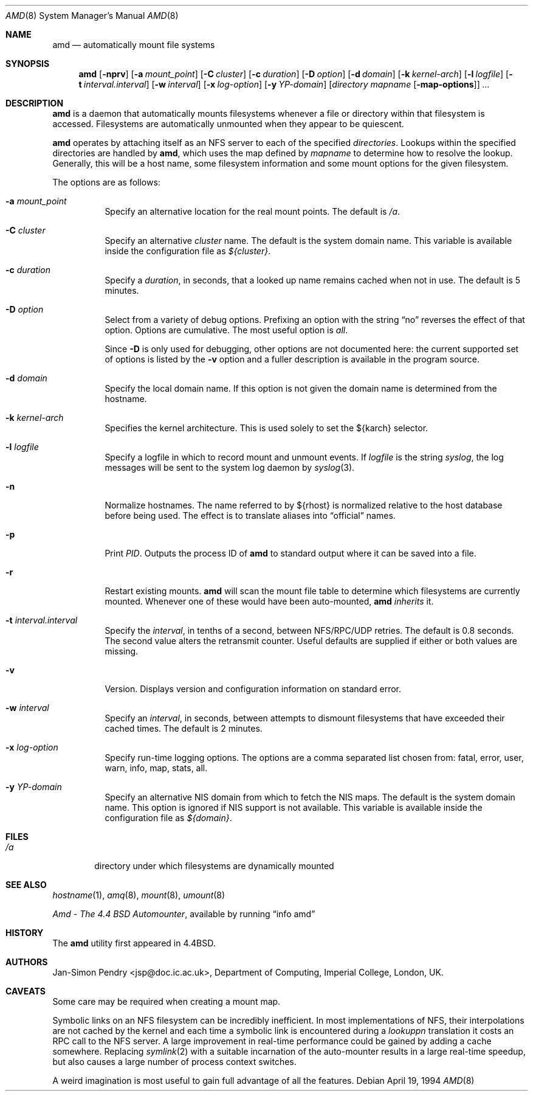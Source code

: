 .\"	$OpenBSD: amd.8,v 1.18 2007/02/18 17:25:51 deraadt Exp $
.\"
.\" Copyright (c) 1989 Jan-Simon Pendry
.\" Copyright (c) 1989 Imperial College of Science, Technology & Medicine
.\" Copyright (c) 1989, 1991, 1993
.\"	The Regents of the University of California.  All rights reserved.
.\"
.\" This code is derived from software contributed to Berkeley by
.\" Jan-Simon Pendry at Imperial College, London.
.\"
.\" Redistribution and use in source and binary forms, with or without
.\" modification, are permitted provided that the following conditions
.\" are met:
.\" 1. Redistributions of source code must retain the above copyright
.\"    notice, this list of conditions and the following disclaimer.
.\" 2. Redistributions in binary form must reproduce the above copyright
.\"    notice, this list of conditions and the following disclaimer in the
.\"    documentation and/or other materials provided with the distribution.
.\" 3. Neither the name of the University nor the names of its contributors
.\"    may be used to endorse or promote products derived from this software
.\"    without specific prior written permission.
.\"
.\" THIS SOFTWARE IS PROVIDED BY THE REGENTS AND CONTRIBUTORS ``AS IS'' AND
.\" ANY EXPRESS OR IMPLIED WARRANTIES, INCLUDING, BUT NOT LIMITED TO, THE
.\" IMPLIED WARRANTIES OF MERCHANTABILITY AND FITNESS FOR A PARTICULAR PURPOSE
.\" ARE DISCLAIMED.  IN NO EVENT SHALL THE REGENTS OR CONTRIBUTORS BE LIABLE
.\" FOR ANY DIRECT, INDIRECT, INCIDENTAL, SPECIAL, EXEMPLARY, OR CONSEQUENTIAL
.\" DAMAGES (INCLUDING, BUT NOT LIMITED TO, PROCUREMENT OF SUBSTITUTE GOODS
.\" OR SERVICES; LOSS OF USE, DATA, OR PROFITS; OR BUSINESS INTERRUPTION)
.\" HOWEVER CAUSED AND ON ANY THEORY OF LIABILITY, WHETHER IN CONTRACT, STRICT
.\" LIABILITY, OR TORT (INCLUDING NEGLIGENCE OR OTHERWISE) ARISING IN ANY WAY
.\" OUT OF THE USE OF THIS SOFTWARE, EVEN IF ADVISED OF THE POSSIBILITY OF
.\" SUCH DAMAGE.
.\"
.\"     from: @(#)amd.8	5.10 (Berkeley) 4/19/94
.\"
.Dd April 19, 1994
.Dt AMD 8
.Os
.Sh NAME
.Nm amd
.Nd automatically mount file systems
.Sh SYNOPSIS
.Nm amd
.Bk -words
.Op Fl nprv
.Op Fl a Ar mount_point
.Op Fl C Ar cluster
.Op Fl c Ar duration
.Op Fl D Ar option
.Op Fl d Ar domain
.Op Fl k Ar kernel-arch
.Op Fl l Ar logfile
.Op Fl t Ar interval.interval
.Op Fl w Ar interval
.Op Fl x Ar log-option
.Op Fl y Ar YP-domain
.Op Ar directory mapname Op Fl map-options
.Ar ...
.Ek
.Sh DESCRIPTION
.Nm amd
is a daemon that automatically mounts filesystems
whenever a file or directory
within that filesystem is accessed.
Filesystems are automatically unmounted when they
appear to be quiescent.
.Pp
.Nm amd
operates by attaching itself as an
.Tn NFS
server to each of the specified
.Ar directories .
Lookups within the specified directories
are handled by
.Nm amd ,
which uses the map defined by
.Ar mapname
to determine how to resolve the lookup.
Generally, this will be a host name, some filesystem information
and some mount options for the given filesystem.
.Pp
The options are as follows:
.Bl -tag -width Ds
.It Fl a Ar mount_point
Specify an alternative location for the real mount points.
The default is
.Pa /a .
.It Fl C Ar cluster
Specify an alternative
.Ar cluster
name.
The default is the system domain name.
This variable is available inside the configuration file as
.Va ${cluster} .
.It Fl c Ar duration
Specify a
.Ar duration ,
in seconds, that a looked up name remains
cached when not in use.
The default is 5 minutes.
.It Fl D Ar option
Select from a variety of debug options.
Prefixing an option with the string
.Dq no
reverses the effect of that option.
Options are cumulative.
The most useful option is
.Ar all .
.Pp
Since
.Fl D
is only used for debugging, other options are not documented here:
the current supported set of options is listed by the
.Fl v
option
and a fuller description is available in the program source.
.It Fl d Ar domain
Specify the local domain name.
If this option is not given the domain name is determined from the hostname.
.It Fl k Ar kernel-arch
Specifies the kernel architecture.
This is used solely to set the ${karch} selector.
.It Fl l Ar logfile
Specify a logfile in which to record mount and unmount events.
If
.Ar logfile
is the string
.Em syslog ,
the log messages will be sent to the system log daemon by
.Xr syslog 3 .
.It Fl n
Normalize hostnames.
The name referred to by ${rhost} is normalized relative to the
host database before being used.
The effect is to translate aliases into
.Dq official
names.
.It Fl p
Print
.Em PID .
Outputs the process ID of
.Nm amd
to standard output where it can be saved into a file.
.It Fl r
Restart existing mounts.
.Nm amd
will scan the mount file table to determine which filesystems
are currently mounted.
Whenever one of these would have been auto-mounted,
.Nm amd
.Em inherits
it.
.It Fl t Ar interval.interval
Specify the
.Ar interval ,
in tenths of a second, between
.Tn NFS/RPC/UDP
retries.
The default is 0.8 seconds.
The second value alters the retransmit counter.
Useful defaults are supplied if either or both
values are missing.
.It Fl v
Version.
Displays version and configuration information on standard error.
.It Fl w Ar interval
Specify an
.Ar interval ,
in seconds, between attempts to dismount
filesystems that have exceeded their cached times.
The default is 2 minutes.
.It Fl x Ar log-option
Specify run-time logging options.
The options are a comma separated
list chosen from: fatal, error, user, warn, info, map, stats, all.
.It Fl y Ar YP-domain
Specify an alternative
.Tn NIS
domain from which to fetch the
.Tn NIS
maps.
The default is the system domain name.
This option is ignored if
.Tn NIS
support is not available.
This variable is available inside the configuration file as
.Va ${domain} .
.El
.Sh FILES
.Bl -tag -width /axx
.It Pa /a
directory under which filesystems are dynamically mounted
.El
.Sh SEE ALSO
.Xr hostname 1 ,
.Xr amq 8 ,
.\" .Xr fsinfo 8 ,
.\".Xr mk-amd-map 8 ,
.Xr mount 8 ,
.Xr umount 8
.Pp
.%T Amd \- The 4.4 BSD Automounter ,
available by running
.Dq info amd
.Sh HISTORY
The
.Nm amd
utility first appeared in
.Bx 4.4 .
.Sh AUTHORS
.An Jan-Simon Pendry Aq jsp@doc.ic.ac.uk ,
Department of Computing, Imperial College, London, UK.
.Sh CAVEATS
Some care may be required when creating a mount map.
.Pp
Symbolic links on an
.Tn NFS
filesystem can be incredibly inefficient.
In most implementations of
.Tn NFS ,
their interpolations are not cached by
the kernel and each time a symbolic link is
encountered during a
.Em lookuppn
translation it costs an
.Tn RPC
call to the
.Tn NFS
server.
A large improvement in real-time
performance could be gained by adding a cache somewhere.
Replacing
.Xr symlink 2
with a suitable incarnation of the auto-mounter
results in a large real-time speedup, but also causes a large
number of process context switches.
.Pp
A weird imagination is most useful to gain full advantage of all
the features.
